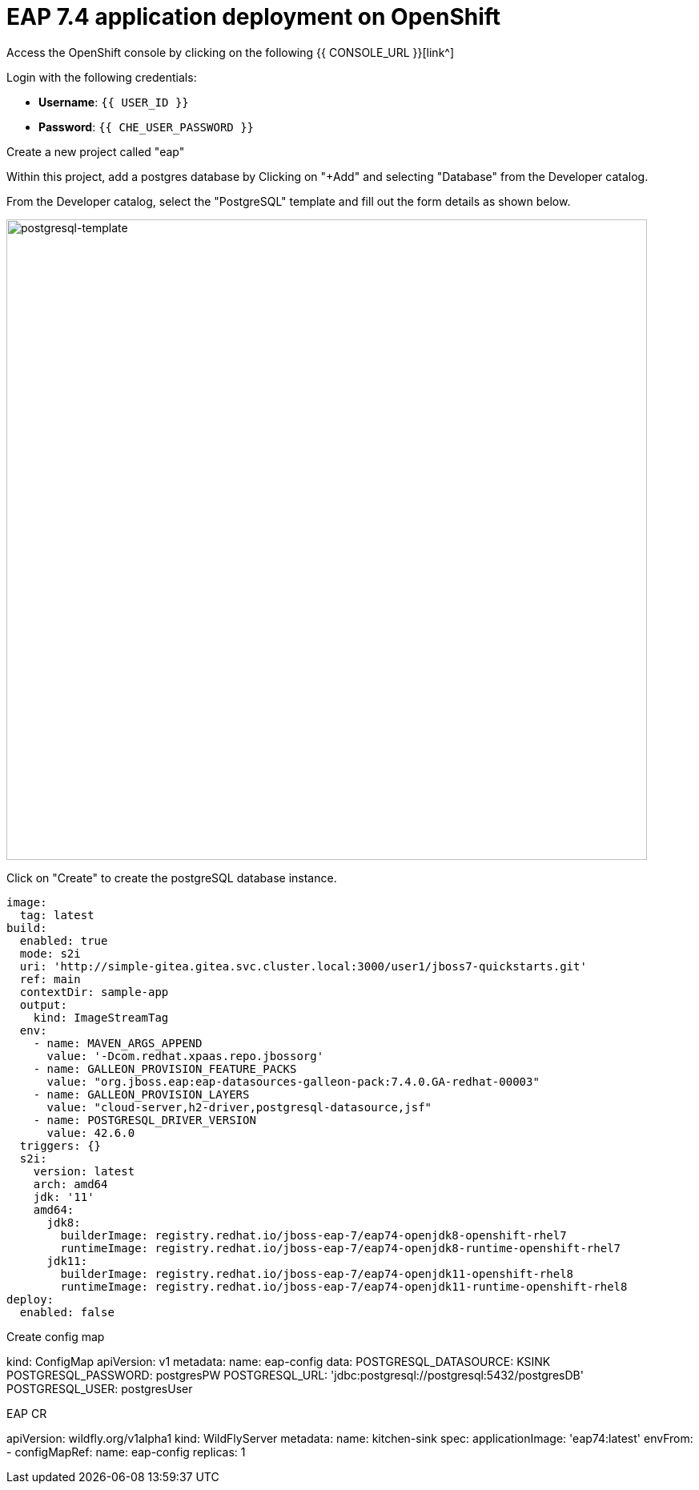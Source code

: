 = EAP 7.4 application deployment on OpenShift
:experimental:
:imagesdir: images



Access the OpenShift console by clicking on the following {{ CONSOLE_URL }}[link^] 

Login with the following credentials:

* *Username*: `{{ USER_ID }}`
* *Password*: `{{ CHE_USER_PASSWORD }}`

Create a new project called "eap"

Within this project, add a postgres database by Clicking on "+Add" and selecting "Database" from the Developer catalog.

From the Developer catalog, select the "PostgreSQL" template and fill out the form details as shown below.

image::postgresql-template.png[postgresql-template,800]

Click on "Create" to create the postgreSQL database instance.

[source,yaml,role="copypaste"]
----
image:
  tag: latest
build:
  enabled: true
  mode: s2i
  uri: 'http://simple-gitea.gitea.svc.cluster.local:3000/user1/jboss7-quickstarts.git'
  ref: main
  contextDir: sample-app
  output:
    kind: ImageStreamTag
  env:
    - name: MAVEN_ARGS_APPEND
      value: '-Dcom.redhat.xpaas.repo.jbossorg'
    - name: GALLEON_PROVISION_FEATURE_PACKS
      value: "org.jboss.eap:eap-datasources-galleon-pack:7.4.0.GA-redhat-00003"
    - name: GALLEON_PROVISION_LAYERS
      value: "cloud-server,h2-driver,postgresql-datasource,jsf"
    - name: POSTGRESQL_DRIVER_VERSION
      value: 42.6.0
  triggers: {}
  s2i:
    version: latest
    arch: amd64
    jdk: '11'
    amd64:
      jdk8:
        builderImage: registry.redhat.io/jboss-eap-7/eap74-openjdk8-openshift-rhel7
        runtimeImage: registry.redhat.io/jboss-eap-7/eap74-openjdk8-runtime-openshift-rhel7
      jdk11:
        builderImage: registry.redhat.io/jboss-eap-7/eap74-openjdk11-openshift-rhel8
        runtimeImage: registry.redhat.io/jboss-eap-7/eap74-openjdk11-runtime-openshift-rhel8
deploy:
  enabled: false
----

Create config map

kind: ConfigMap
apiVersion: v1
metadata:
  name: eap-config
data:
  POSTGRESQL_DATASOURCE: KSINK
  POSTGRESQL_PASSWORD: postgresPW
  POSTGRESQL_URL: 'jdbc:postgresql://postgresql:5432/postgresDB'
  POSTGRESQL_USER: postgresUser



EAP CR

apiVersion: wildfly.org/v1alpha1
kind: WildFlyServer
metadata:
  name: kitchen-sink
spec:
  applicationImage: 'eap74:latest'
  envFrom:
    - configMapRef:
        name: eap-config
  replicas: 1